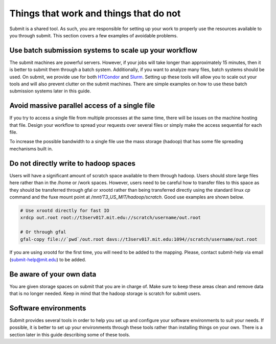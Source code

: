 Things that work and things that do not
---------------------------------------

Submit is a shared tool. As such, you are responsible for setting up your work to properly use the resources available to you through submit. This section covers a few examples of avoidable problems. 

Use batch submission systems to scale up your workflow
~~~~~~~~~~~~~~~~~~~~~~~~~~~~~~~~~~~~~~~~~~~~~~~~~~~~~~

The submit machines are powerful servers. However, if your jobs will take longer than approximately 15 minutes, then it is better to submit them through a batch system. Additionally, if you want to analyze many files, batch systems should be used. On submit, we provide use for both `HTCondor <https://research.cs.wisc.edu/htcondor/>`_ and `Slurm <https://slurm.schedmd.com/documentation.html>`_. Setting up these tools will allow you to scale out your tools and will also prevent clutter on the submit machines. There are simple examples on how to use these batch submission systems later in this guide.

Avoid massive parallel access of a single file
~~~~~~~~~~~~~~~~~~~~~~~~~~~~~~~~~~~~~~~~~~~~~~

If you try to access a single file from multiple processes at the same time, there will be issues on the machine hosting that file. Design your workflow to spread your requests over several files or simply make the access sequential for each file.

To increase the possible bandwidth to a single file use the mass storage (hadoop) that has some file spreading mechanisms built in.

Do not directly write to hadoop spaces
~~~~~~~~~~~~~~~~~~~~~~~~~~~~~~~~~~~~~~

Users will have a significant amount of scratch space available to them through hadoop. Users should store large files here rather than in the /home or /work spaces. However, users need to be careful how to transfer files to this space as they should be transferred through gfal or xrootd rather than being transferred directly using the standard linux *cp* command and the fuxe mount point at */mnt/T3_US_MIT/hadoop/scratch*. Good use examples are shown below.

.. code-block:: sh

     # Use xrootd directly for fast IO
     xrdcp out.root root://t3serv017.mit.edu://scratch/username/out.root

     # Or through gfal
     gfal-copy file://`pwd`/out.root davs://t3serv017.mit.edu:1094//scratch/username/out.root

If you are using xrootd for the first time, you will need to be added to the mapping. Please, contact submit-help via email (submit-help@mit.edu) to be added.

Be aware of your own data
~~~~~~~~~~~~~~~~~~~~~~~~~

You are given storage spaces on submit that you are in charge of. Make sure to keep these areas clean and remove data that is no longer needed. Keep in mind that the hadoop storage is scratch for submit users.

Software environments
~~~~~~~~~~~~~~~~~~~~~

Submit provides several tools in order to help you set up and configure your software environments to suit your needs. If possible, it is better to set up your environments through these tools rather than installing things on your own. There is a section later in this guide describing some of these tools.

